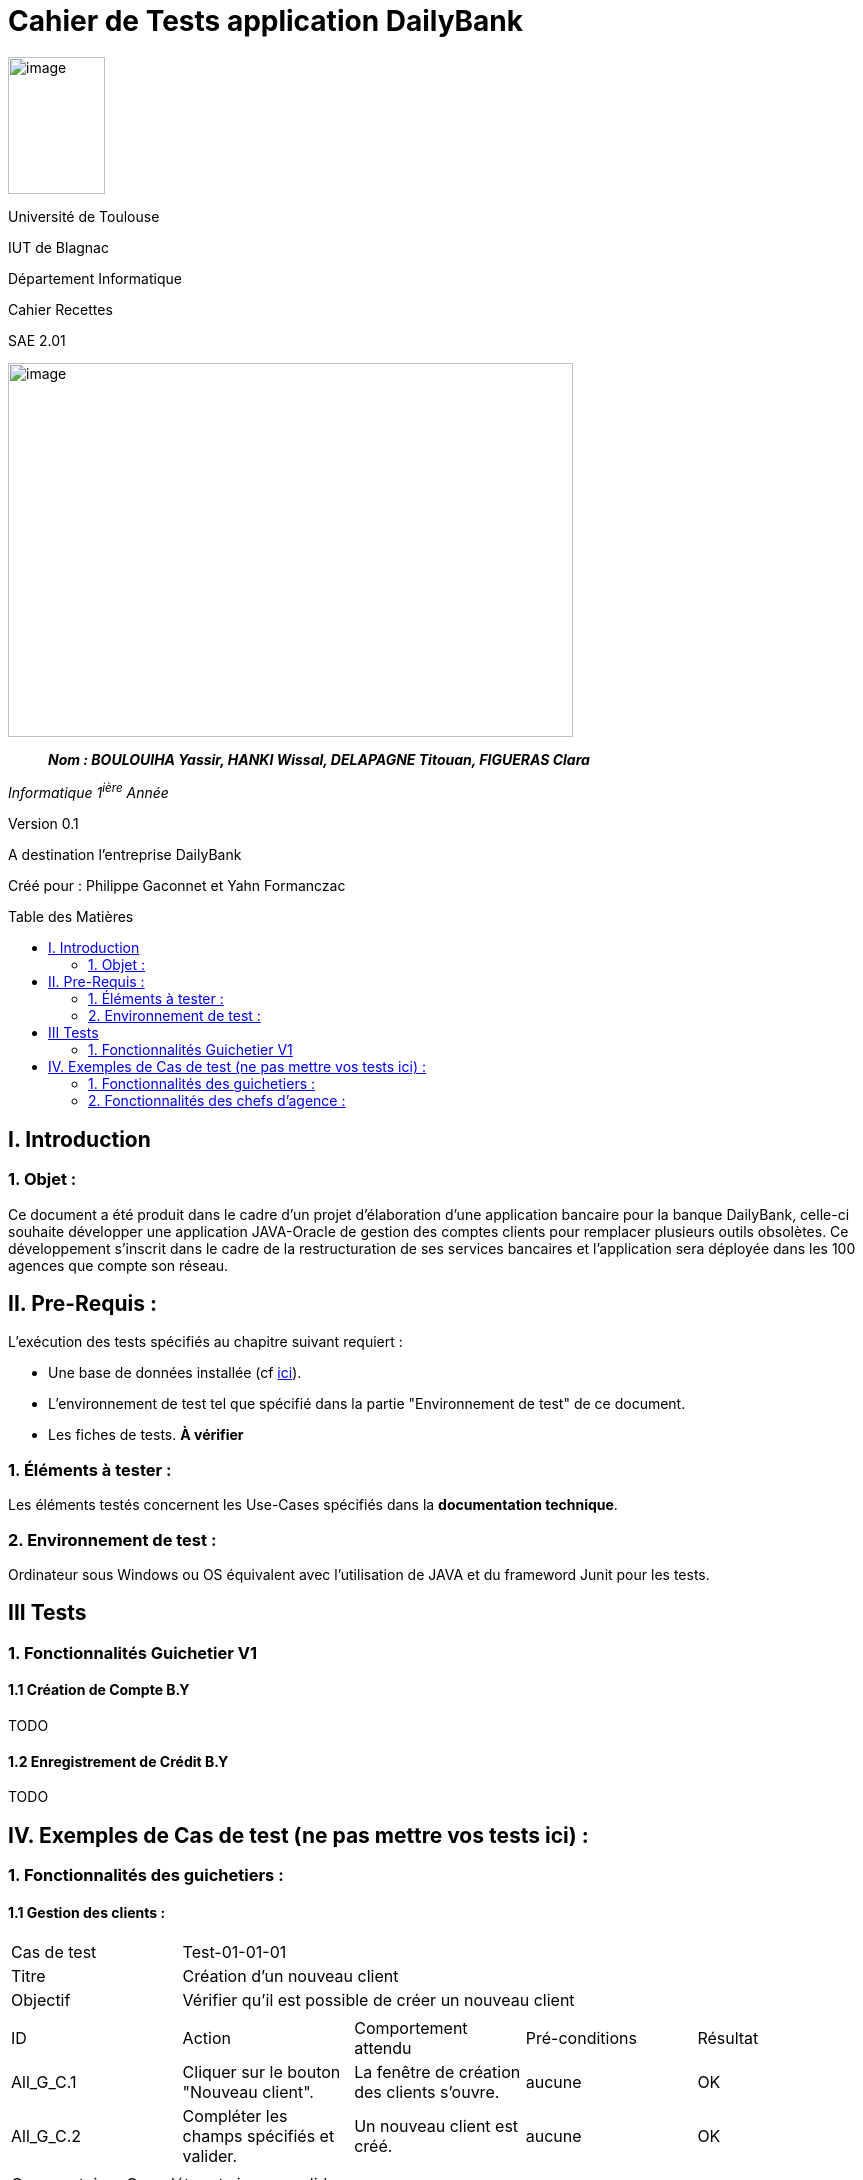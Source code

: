 :toc: preamble
:toc-title: Table des Matières
= Cahier de Tests application DailyBank

image:../media/image_univ.jpg[image,width=97,height=137]

Université de Toulouse

IUT de Blagnac

Département Informatique

Cahier Recettes

SAE 2.01

image:../media/image_doc_tech.jpg[image,width=565,height=374]

____
*_Nom : BOULOUIHA Yassir, HANKI Wissal, DELAPAGNE Titouan, FIGUERAS
Clara_*
____

_Informatique 1^ière^ Année_

Version 0.1

A destination l'entreprise DailyBank

:toc:
:toc-title: Sommaire

:Entreprise: DailyBank
:Equipe:  

Créé pour :  Philippe Gaconnet et Yahn Formanczac


== I. Introduction
=== 1. Objet :
[.text-justify]
Ce document a été produit dans le cadre d'un projet d'élaboration d'une application bancaire pour la banque DailyBank, celle-ci souhaite développer une application JAVA-Oracle de gestion des comptes clients pour remplacer plusieurs outils obsolètes. Ce développement s’inscrit dans le cadre de la restructuration de ses services bancaires et l’application sera déployée dans les 100 agences que compte son réseau. 


== II. Pre-Requis :
[.text-justify]
L'exécution des tests spécifiés au chapitre suivant requiert :

* Une base de données installée (cf link:/S2-01_Developpement_Application/Doc_Technique.asciidoc[ici]).
* L'environnement de test tel que spécifié dans la partie "Environnement de test" de ce document.
* Les fiches de tests. *À vérifier*


=== 1. Éléments à tester :
[.text-justify]
Les éléments testés concernent les Use-Cases spécifiés dans la *documentation technique*.


=== 2. Environnement de test :
[.text-justify]
Ordinateur sous Windows ou OS équivalent avec l'utilisation de JAVA et du frameword Junit pour les tests.


== III Tests

=== 1. Fonctionnalités Guichetier V1

==== 1.1 Création de Compte B.Y

TODO

==== 1.2 Enregistrement de Crédit B.Y
TODO

== IV. Exemples de Cas de test (ne pas mettre vos tests ici) :
=== 1. Fonctionnalités des guichetiers :
==== 1.1 Gestion des clients :

|====

>|Cas de test 4+|Test-01-01-01
>|Titre 4+|Création d'un nouveau client
>|Objectif 4+| Vérifier qu'il est possible de créer un nouveau client

5+|
^|ID ^|Action ^|Comportement attendu ^|Pré-conditions ^|Résultat
^|All_G_C.1 ^|Cliquer sur le bouton "Nouveau client". ^|La fenêtre de création des clients s'ouvre. ^| aucune ^|OK
^|All_G_C.2 ^|Compléter les champs spécifiés et valider. ^|Un nouveau client est créé. ^|aucune ^|OK


5+|

5+|Commentaire :
Compléter et si on ne valide pas, ...
|====


|====

>|Cas de test 4+|Test-01-01-02
>|Titre 4+|Modification d'un client
>|Objectif 4+| Vérifier qu'il est possible de modifier un client

5+|

^|ID ^|Action ^|Comportement attendu ^|Pré-conditions ^|Résultat
^|All_G_C.3 ^|Cliquer sur le bouton "Modifier client". ^|La fenêtre de modification des données du clients s'ouvre. ^|Le client est sélectionné ^|OK
^|All_G_C.4 ^|Modifier les champs souhaités et confirmer. ^|Retour sur les informations du client. Le client est modifié. ^|La fenêtre modifier client est active ^|OK
^|All_G_C.5 ^|Modifier les champs souhaités et annuler. ^|Retour sur les informations du client. Le client est inchangé. ^|La fenêtre modifier client est active ^|OK

|====


==== 1.2 Gestion des comptes bancaires :


|====

>|Cas de test 4+|Test-01-02-03
>|Titre 4+|Consultation d'un compte
>|Objectif 4+| Vérifier qu'il est possible de consulter un compte

5+|

^|ID ^|Action ^|Comportement attendu ^|Pré-conditions ^|Résultat
^|All_G_CB.1 ^|Cliquer sur le bouton "Comptes client". ^|La page des comptes du client s’affiche. ^|Un client actif est sélectionné ^|OK
^|All_G_CB.2 ^|Sélectionner le bouton "Voir opérations". ^|La page des opérations du compte s’affiche. ^|Un compte actif est sélectionné ^|OK
...

|====


==== 1.3 Gestion des opérations :

|====

>|Cas de test 4+|Test-01-03-01
>|Titre 4+|Débiter un compte
>|Objectif 4+| Vérifier qu'il est possible de débiter un compte

5+|

^|ID ^|Action ^|Comportement attendu ^|Pré-conditions ^|Résultat
^|All_G_COP.1 ^|Cliquer sur le bouton "Enregistrer Débit". ^|La page des débit du compte s’affiche. ^| Un compte actif est sélectionné ^|OK
^|All_G_COP.2  ^|Rentrer un montant 50 dans le champ "Montant". ^|Le nouveau solde est +50euros. On a créé une nouvelle opération dans la liste des opérations avec le bon montant et la bonne date ^| Le compte sélectionné a un solde de +100 euros
 ^|OK
^|All_G_COP.3  ^|Rentrer un montant 150 dans le champ "Montant". ^|Le nouveau solde est -50 euros. On a créé une nouvelle opération dans la liste des opérations avec le bon montant et la bonne date ^| Le compte sélectionné a un solde de +100 euros, le découvert
autorisé est de -100 euros.
 ^|OK
^|All_G_COP.4  ^|Rentrer un montant 250 dans le champ "Montant". ^|Blocage ! + pop-up ^| Le compte sélectionné a un solde de +100 euros, le découvert
autorisé est de -100 euros.
 ^|OK
  
 

|====






=== 2. Fonctionnalités des chefs d'agence :
[.text-justify]
Les chefs d'agence ont accès aux mêmes fonctionnalités que les guichetiers, ainsi que d'autres qui leur sont réservées.

==== 2.1 Gestion des clients :

|====

>|Cas de test 4+|Test-02-01-01
>|Titre 4+|Rendre inactif un client
>|Objectif 4+| Vérifier qu'il est possible de rendre un client inactif

5+|

^|ID ^|Action ^|Comportement attendu ^|Pré-conditions ^|Résultat
^|C_G_C.1    ^|Sélectionner le bouton "Inactif" et confirmer. ^|...  ^|Un client actif est sélectionné ... ^| ...

5+|

5+|Commentaire : REVOIR AVEC
 *clôturés*.|

|====
==== 1.1 Gestion des opérations :

|====

|Cas de test 4+|Test-01-01-01
|Titre 4+|Débiter un compte
|Objectif 4+| Vérifier qu'il est possible de débiter un compte

5+|

^|ID ^|Action ^|Comportement attendu ^|Pré-conditions ^|Résultat
^|G_G_O.1 ^|Sélectionner le bouton "Effectuer Débit". ^|La fenêtre pour effectuer un débit s'ouvre avec les informations du compte affichées. ^|Un compte courant est sélectionné ^|OK
^|G_G_O.2 ^|Entrer un montant valide dans le champ "Montant" et sélectionner un type d'opération. ^|Le montant est valide et le type d'opération est sélectionné. ^|Le montant est affiché correctement ^|OK
^|G_G_O.3 ^|Confirmer l'opération de débit en cliquant sur le bouton "Effectuer Débit". ^|Le débit est enregistré dans la base de données avec succès. ^|L'opération de débit est effectuée et le solde est mis à jour. ^|OK
^|G_G_O.4 ^|Entrer un montant invalide ou un montant qui dépasse le découvert autorisé et confirmer l'opération. ^|Un montant invalide ou un montant qui dépasse le découvert autorisé est saisi. ^|Le montant n'est pas validé et un message d'erreur approprié est affiché. ^|OK

5+|

5+|Commentaire :
Les tests incluent la validation du montant, l'affichage des informations du compte et la gestion des erreurs.

|====

|Cas de test 4+|Test-01-01-02
|Titre 4+|Créditer un compte
|Objectif 4+| Vérifier qu'il est possible de créditer un compte

5+|

^|ID ^|Action ^|Comportement attendu ^|Pré-conditions ^|Résultat
^|G_G_C.1 ^|Sélectionner le bouton "Effectuer Crédit". ^|La fenêtre pour effectuer un crédit s'ouvre avec les informations du compte affichées. ^|Un compte courant est sélectionné ^|OK
^|G_G_C.2 ^|Entrer un montant valide dans le champ "Montant" et sélectionner un type d'opération. ^|Le montant est valide et le type d'opération est sélectionné. ^|Le montant est affiché correctement ^|OK
^|G_G_C.3 ^|Confirmer l'opération de crédit en cliquant sur le bouton "Effectuer Crédit". ^|Le crédit est enregistré dans la base de données avec succès. ^|L'opération de crédit est effectuée et le solde est mis à jour. ^|OK
^|G_G_C.4 ^|Entrer un montant invalide et confirmer l'opération. ^|Un montant invalide est saisi. ^|Le montant n'est pas validé et un message d'erreur approprié est affiché. ^|OK

5+|

5+|Commentaire :
Les tests incluent la validation du montant, l'affichage des informations du compte et la gestion des erreurs.

|====

=== 2. Fonctionnalités des chefs d'agence :
[.text-justify]
Les chefs d'agence ont accès aux mêmes fonctionnalités que les guichetiers, ainsi que d'autres qui leur sont réservées.

==== 2.1 Gestion des opérations :

|====

|Cas de test 4+|Test-02-01-01
|Titre 4+|Débiter un compte en tant que chef d'agence
|Objectif 4+| Vérifier qu'il est possible de débiter un compte en tant que chef d'agence

5+|

^|ID ^|Action ^|Comportement attendu ^|Pré-conditions ^|Résultat
^|C_G_O.1 ^|Sélectionner le bouton "Effectuer Débit". ^|La fenêtre pour effectuer un débit s'ouvre avec les informations du compte affichées. ^|Un compte courant est sélectionné ^|OK
^|C_G_O.2 ^|Entrer un montant valide dans le champ "Montant" et sélectionner un type d'opération. ^|Le montant est valide et le type d'opération est sélectionné. ^|Le montant est affiché correctement ^|OK
^|C_G_O.3 ^|Confirmer l'opération de débit en cliquant sur le bouton "Effectuer Débit". ^|Le débit est enregistré dans la base de données avec succès. ^|L'opération de débit est effectuée et le solde est mis à jour. ^|OK

5+|

5+|Commentaire :
Les tests incluent la validation du montant, l'affichage des informations du compte et la gestion des erreurs.

|====

|Cas de test 4+|Test-02-01-02
|Titre 4+|Créditer un compte en tant que chef d'agence
|Objectif 4+| Vérifier qu'il est possible de créditer un compte en tant que chef d'agence

5+|

^|ID ^|Action ^|Comportement attendu ^|Pré-conditions ^|Résultat
^|C_G_C.1 ^|Sélectionner le bouton "Effectuer Crédit". ^|La fenêtre pour effectuer un crédit s'ouvre avec les informations du compte affichées. ^|Un compte courant est sélectionné ^|OK
^|C_G_C.2 ^|Entrer un montant valide dans le champ "Montant" et sélectionner un type d'opération. ^|Le montant est valide et le type d'opération est sélectionné. ^|Le montant est affiché correctement ^|OK
^|C_G_C.3 ^|Confirmer l'opération de crédit en cliquant sur le bouton "Effectuer Crédit". ^|Le crédit est enregistré dans la base de données avec succès. ^|L'opération de crédit est effectuée et le solde est mis à jour. ^|OK

5+|

5+|Commentaire :
Les tests incluent la validation du montant, l'affichage des informations du compte et la gestion des erreurs.

|====